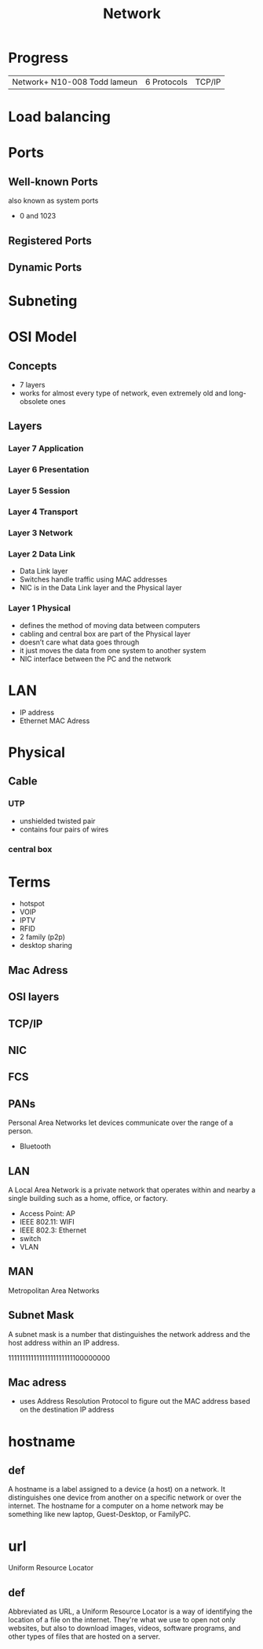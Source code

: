 #+TITLE: Network

* Progress
|                              |             |        |
|------------------------------+-------------+--------|
| Network+ N10-008 Todd lameun | 6 Protocols | TCP/IP |

* Load balancing

* Ports
** Well-known Ports
also known as system ports

- 0 and 1023
** Registered Ports
** Dynamic Ports

* Subneting
* OSI Model
** Concepts
- 7 layers
- works for almost every type of network, even extremely old and long-obsolete ones
** Layers
*** Layer 7 Application
*** Layer 6 Presentation
*** Layer 5 Session
*** Layer 4 Transport
*** Layer 3 Network
*** Layer 2 Data Link
- Data Link layer
- Switches handle traffic using MAC addresses
- NIC is in the Data Link layer and the Physical layer
*** Layer 1 Physical
- defines the method of moving data between computers
- cabling and central box are part of the Physical layer
- doesn’t care what data goes through
- it just moves the data from one system to another system
- NIC interface between the PC and the network
* LAN
- IP address
- Ethernet MAC Adress
* Physical
** Cable
*** UTP
- unshielded twisted pair
- contains four pairs of wires
*** central box
* Terms
  - hotspot
  - VOIP
  - IPTV
  - RFID
  - 2 family (p2p)
  - desktop sharing
** Mac Adress
** OSI layers
** TCP/IP
** NIC
** FCS
** PANs
Personal Area Networks let devices communicate over the range of a person.

- Bluetooth
** LAN
A Local Area Network is a private network that operates within and nearby
a single building such as a home, office, or factory.

- Access Point: AP
- IEEE 802.11: WIFI
- IEEE 802.3: Ethernet
- switch
- VLAN
** MAN
Metropolitan Area Networks
** Subnet Mask
A subnet mask is a number that distinguishes the network address and the host
address within an IP address.

11111111111111111111111100000000
** Mac adress
- uses Address Resolution Protocol to figure out the MAC address based on the destination IP address
* hostname
** def
A hostname is a label assigned to a device (a host) on a network. It
distinguishes one device from another on a specific network or over the
internet. The hostname for a computer on a home network may be something like
new laptop, Guest-Desktop, or FamilyPC.
* url
Uniform Resource Locator
** def
Abbreviated as URL, a Uniform Resource Locator is a way of identifying the
location of a file on the internet. They're what we use to open not only
websites, but also to download images, videos, software programs, and other
types of files that are hosted on a server.
